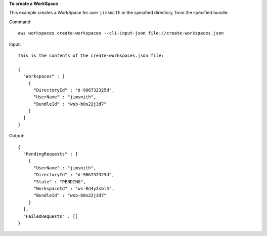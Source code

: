 **To create a WorkSpace**

This example creates a WorkSpace for user ``jimsmith`` in the specified directory, from the specified bundle.

Command::

  aws workspaces create-workspaces --cli-input-json file://create-workspaces.json

Input::

  This is the contents of the create-workspaces.json file:

  {
    "Workspaces" : [
      {
        "DirectoryId" : "d-906732325d",
        "UserName" : "jimsmith",
        "BundleId" : "wsb-b0s22j3d7"
      }
    ]
  }

Output::

  {
    "PendingRequests" : [
      {
        "UserName" : "jimsmith",
        "DirectoryId" : "d-906732325d",
        "State" : "PENDING",
        "WorkspaceId" : "ws-0d4y2sbl5",
        "BundleId" : "wsb-b0s22j3d7"
      }
    ],
    "FailedRequests" : []
  }
